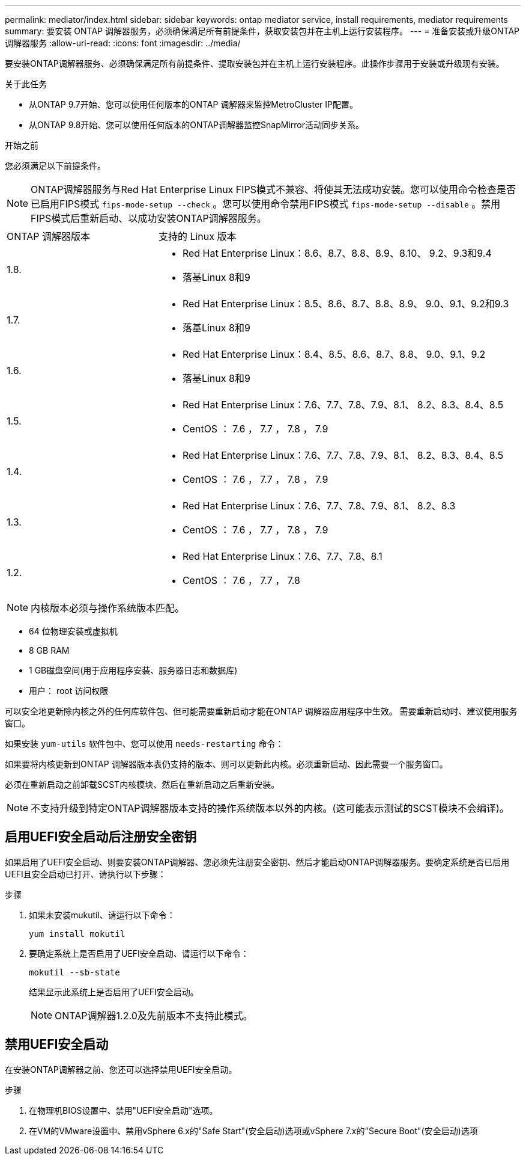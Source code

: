 ---
permalink: mediator/index.html 
sidebar: sidebar 
keywords: ontap mediator service, install requirements, mediator requirements 
summary: 要安装 ONTAP 调解器服务，必须确保满足所有前提条件，获取安装包并在主机上运行安装程序。 
---
= 准备安装或升级ONTAP 调解器服务
:allow-uri-read: 
:icons: font
:imagesdir: ../media/


[role="lead"]
要安装ONTAP调解器服务、必须确保满足所有前提条件、提取安装包并在主机上运行安装程序。此操作步骤用于安装或升级现有安装。

.关于此任务
* 从ONTAP 9.7开始、您可以使用任何版本的ONTAP 调解器来监控MetroCluster IP配置。
* 从ONTAP 9.8开始、您可以使用任何版本的ONTAP调解器监控SnapMirror活动同步关系。


.开始之前
您必须满足以下前提条件。


NOTE: ONTAP调解器服务与Red Hat Enterprise Linux FIPS模式不兼容、将使其无法成功安装。您可以使用命令检查是否已启用FIPS模式 `fips-mode-setup --check` 。您可以使用命令禁用FIPS模式 `fips-mode-setup --disable` 。禁用FIPS模式后重新启动、以成功安装ONTAP调解器服务。

[cols="30,70"]
|===


| ONTAP 调解器版本 | 支持的 Linux 版本 


 a| 
1.8.
 a| 
* Red Hat Enterprise Linux：8.6、8.7、8.8、8.9、8.10、 9.2、9.3和9.4
* 落基Linux 8和9




 a| 
1.7.
 a| 
* Red Hat Enterprise Linux：8.5、8.6、8.7、8.8、8.9、 9.0、9.1、9.2和9.3
* 落基Linux 8和9




 a| 
1.6.
 a| 
* Red Hat Enterprise Linux：8.4、8.5、8.6、8.7、8.8、 9.0、9.1、9.2
* 落基Linux 8和9




 a| 
1.5.
 a| 
* Red Hat Enterprise Linux：7.6、7.7、7.8、7.9、8.1、 8.2、8.3、8.4、8.5
* CentOS ： 7.6 ， 7.7 ， 7.8 ， 7.9




 a| 
1.4.
 a| 
* Red Hat Enterprise Linux：7.6、7.7、7.8、7.9、8.1、 8.2、8.3、8.4、8.5
* CentOS ： 7.6 ， 7.7 ， 7.8 ， 7.9




 a| 
1.3.
 a| 
* Red Hat Enterprise Linux：7.6、7.7、7.8、7.9、8.1、 8.2、8.3
* CentOS ： 7.6 ， 7.7 ， 7.8 ， 7.9




 a| 
1.2.
 a| 
* Red Hat Enterprise Linux：7.6、7.7、7.8、8.1
* CentOS ： 7.6 ， 7.7 ， 7.8


|===

NOTE: 内核版本必须与操作系统版本匹配。

* 64 位物理安装或虚拟机
* 8 GB RAM
* 1 GB磁盘空间(用于应用程序安装、服务器日志和数据库)
* 用户： root 访问权限


可以安全地更新除内核之外的任何库软件包、但可能需要重新启动才能在ONTAP 调解器应用程序中生效。  需要重新启动时、建议使用服务窗口。

如果安装 `yum-utils` 软件包中、您可以使用 `needs-restarting` 命令：

如果要将内核更新到ONTAP 调解器版本表仍支持的版本、则可以更新此内核。必须重新启动、因此需要一个服务窗口。

必须在重新启动之前卸载SCST内核模块、然后在重新启动之后重新安装。


NOTE: 不支持升级到特定ONTAP调解器版本支持的操作系统版本以外的内核。(这可能表示测试的SCST模块不会编译)。



== 启用UEFI安全启动后注册安全密钥

如果启用了UEFI安全启动、则要安装ONTAP调解器、您必须先注册安全密钥、然后才能启动ONTAP调解器服务。要确定系统是否已启用UEFI且安全启动已打开、请执行以下步骤：

.步骤
. 如果未安装mukutil、请运行以下命令：
+
`yum install mokutil`

. 要确定系统上是否启用了UEFI安全启动、请运行以下命令：
+
`mokutil --sb-state`

+
结果显示此系统上是否启用了UEFI安全启动。

+

NOTE: ONTAP调解器1.2.0及先前版本不支持此模式。





== 禁用UEFI安全启动

在安装ONTAP调解器之前、您还可以选择禁用UEFI安全启动。

.步骤
. 在物理机BIOS设置中、禁用"UEFI安全启动"选项。
. 在VM的VMware设置中、禁用vSphere 6.x的"Safe Start"(安全启动)选项或vSphere 7.x的"Secure Boot"(安全启动)选项

